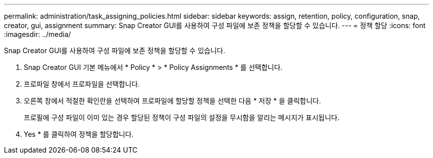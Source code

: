 ---
permalink: administration/task_assigning_policies.html 
sidebar: sidebar 
keywords: assign, retention, policy, configuration, snap, creator, gui, assignment 
summary: Snap Creator GUI를 사용하여 구성 파일에 보존 정책을 할당할 수 있습니다. 
---
= 정책 할당
:icons: font
:imagesdir: ../media/


[role="lead"]
Snap Creator GUI를 사용하여 구성 파일에 보존 정책을 할당할 수 있습니다.

. Snap Creator GUI 기본 메뉴에서 * Policy * > * Policy Assignments * 를 선택합니다.
. 프로파일 창에서 프로파일을 선택합니다.
. 오른쪽 창에서 적절한 확인란을 선택하여 프로파일에 할당할 정책을 선택한 다음 * 저장 * 을 클릭합니다.
+
프로필에 구성 파일이 이미 있는 경우 할당된 정책이 구성 파일의 설정을 무시함을 알리는 메시지가 표시됩니다.

. Yes * 를 클릭하여 정책을 할당합니다.

